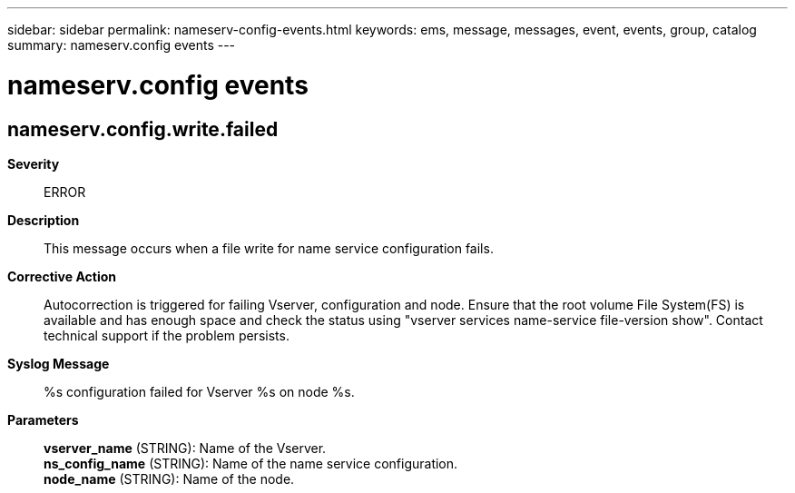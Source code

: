 ---
sidebar: sidebar
permalink: nameserv-config-events.html
keywords: ems, message, messages, event, events, group, catalog
summary: nameserv.config events
---

= nameserv.config events
:toclevels: 1
:hardbreaks:
:nofooter:
:icons: font
:linkattrs:
:imagesdir: ./media/

== nameserv.config.write.failed
*Severity*::
ERROR
*Description*::
This message occurs when a file write for name service configuration fails.
*Corrective Action*::
Autocorrection is triggered for failing Vserver, configuration and node. Ensure that the root volume File System(FS) is available and has enough space and check the status using "vserver services name-service file-version show". Contact technical support if the problem persists.
*Syslog Message*::
%s configuration failed for Vserver %s on node %s.
*Parameters*::
*vserver_name* (STRING): Name of the Vserver.
*ns_config_name* (STRING): Name of the name service configuration.
*node_name* (STRING): Name of the node.
